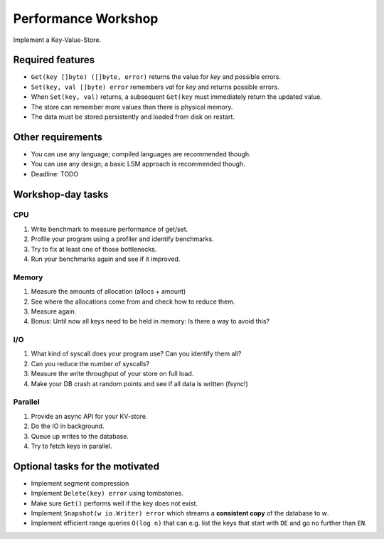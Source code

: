 Performance Workshop
====================

Implement a Key-Value-Store.

Required features
-----------------

* ``Get(key []byte) ([]byte, error)`` returns the value for `key` and possible errors.
* ``Set(key, val []byte) error`` remembers `val` for `key` and returns possible errors.
* When ``Set(key, val)`` returns, a subsequent ``Get(key`` must immediately return the updated value.
* The store can remember more values than there is physical memory.
* The data must be stored persistently and loaded from disk on restart.

Other requirements
------------------

* You can use any language; compiled languages are recommended though.
* You can use any design; a basic LSM approach is recommended though.
* Deadline: TODO

Workshop-day tasks
------------------

CPU
###

1. Write benchmark to measure performance of get/set.
2. Profile your program using a profiler and identify benchmarks.
3. Try to fix at least one of those bottlenecks.
4. Run your benchmarks again and see if it improved.

Memory
######

1. Measure the amounts of allocation (allocs + amount)
2. See where the allocations come from and check how to reduce them.
3. Measure again.
4. Bonus: Until now all keys need to be held in memory: Is there a way to avoid this?

I/O
###

1. What kind of syscall does your program use? Can you identify them all?
2. Can you reduce the number of syscalls?
3. Measure the write throughput of your store on full load.
4. Make your DB crash at random points and see if all data is written (fsync!)

Parallel
########

1. Provide an async API for your KV-store.
2. Do the IO in background.
3. Queue up writes to the database.
4. Try to fetch keys in parallel.

Optional tasks for the motivated
--------------------------------

* Implement segment compression
* Implement ``Delete(key) error`` using tombstones.
* Make sure ``Get()`` performs well if the key does not exist.
* Implement ``Snapshot(w io.Writer) error`` which streams a **consistent
  copy** of the database to `w`.
* Implement efficient range queries ``O(log n)`` that can e.g. list the keys that
  start with ``DE`` and go no further than ``EN``.
